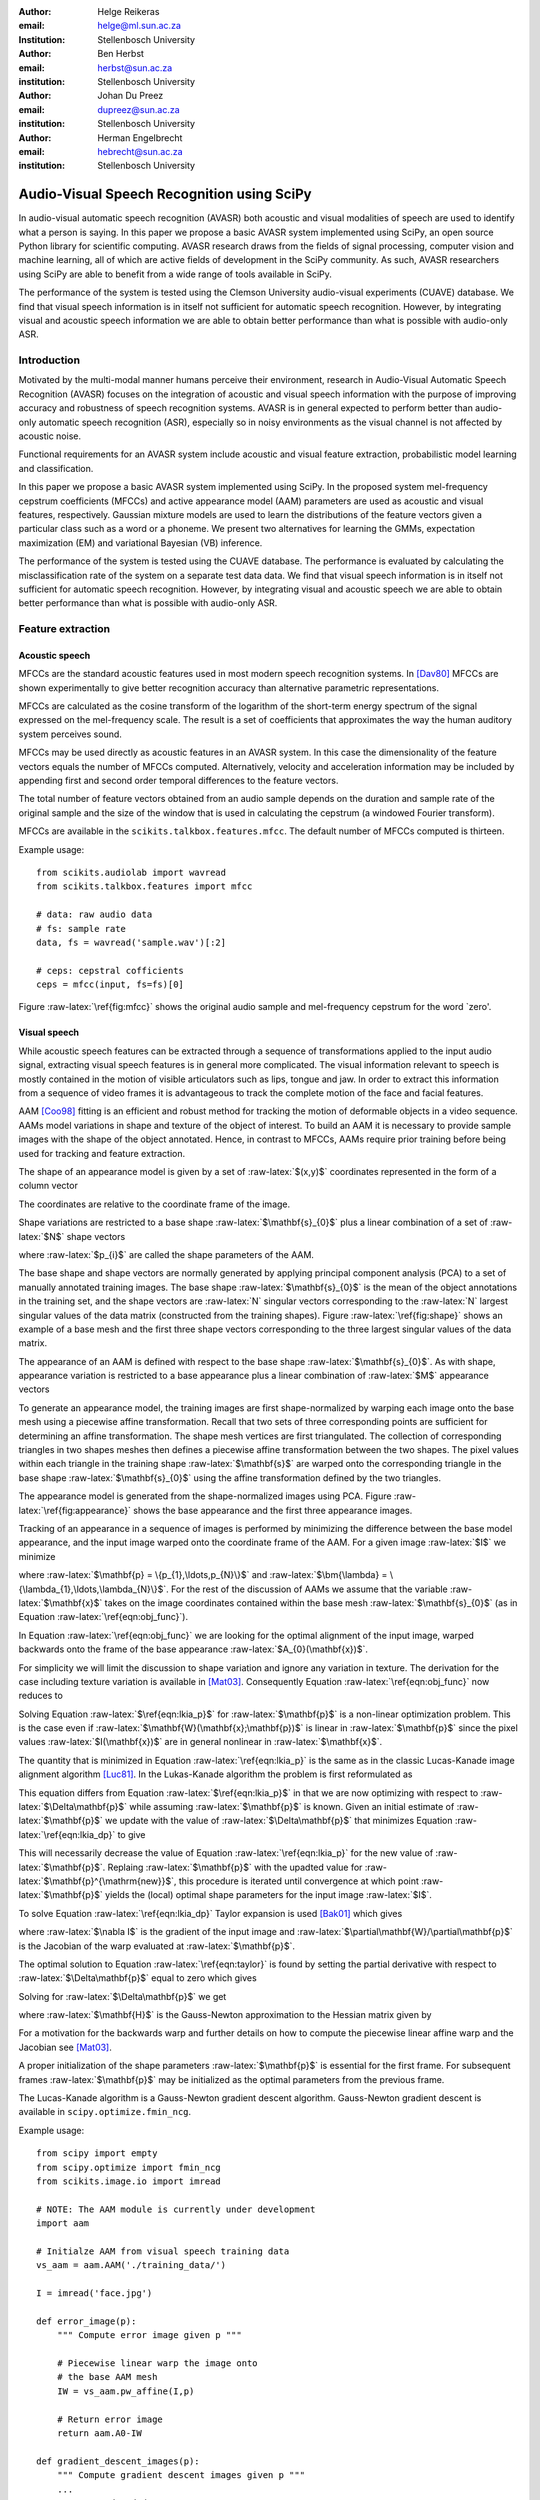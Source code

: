 .. role:: raw-latex(raw)
    :format: latex html

:author: Helge Reikeras
:email: helge@ml.sun.ac.za
:Institution: Stellenbosch University

:author: Ben Herbst
:email: herbst@sun.ac.za
:institution: Stellenbosch University

:author: Johan Du Preez
:email: dupreez@sun.ac.za
:institution: Stellenbosch University

:author: Herman Engelbrecht
:email: hebrecht@sun.ac.za
:institution: Stellenbosch University


-------------------------------------------
Audio-Visual Speech Recognition using SciPy
-------------------------------------------

.. class:: abstract

In audio-visual automatic speech recognition (AVASR) both acoustic and visual modalities of speech are used to identify what a person is saying. In this paper we propose a basic AVASR system implemented using SciPy, an open source Python library for scientific computing.  AVASR research draws from the fields of signal processing, computer vision and machine learning, all of which are active fields of development in the SciPy community. As such, AVASR researchers using SciPy are able to benefit from a wide range of tools available in SciPy.

The performance of the system is tested using the Clemson University audio-visual experiments (CUAVE) database. We find that visual speech information is in itself not sufficient for automatic speech recognition. However, by integrating visual and acoustic speech information we are able to obtain better performance than what is possible with audio-only ASR. 

Introduction
============

Motivated by the multi-modal manner humans perceive their environment, research in Audio-Visual Automatic Speech Recognition (AVASR) focuses on the integration of acoustic and visual speech information with the purpose of improving accuracy and robustness of speech recognition systems. AVASR is in general expected to perform better than audio-only automatic speech recognition (ASR), especially so in noisy environments as the visual channel is not affected by acoustic noise. 

Functional requirements for an AVASR system include acoustic and visual feature extraction, probabilistic model learning and classification. 

In this paper we propose a basic AVASR system implemented using  SciPy. In the proposed system mel-frequency cepstrum coefficients (MFCCs) and active appearance model (AAM) parameters are used as acoustic and visual features, respectively. Gaussian mixture models are used to learn the distributions of the feature vectors given a particular class such as a word or a phoneme. We present two alternatives for learning the GMMs, expectation maximization (EM) and variational Bayesian (VB) inference.

The performance of the system is tested using the CUAVE database. The performance is evaluated by calculating the misclassification rate of the system on a separate test data data.  We find that visual speech information is in itself not sufficient for automatic speech recognition. However, by integrating visual and acoustic speech we are able to obtain better performance than what is possible with audio-only ASR. 

Feature extraction
==================

Acoustic speech
---------------

MFCCs are the standard acoustic features used in most modern speech recognition systems. In [Dav80]_ MFCCs are shown experimentally to give better recognition accuracy than alternative parametric representations.

MFCCs are calculated as the cosine transform of the logarithm of the short-term energy spectrum of the signal expressed on the mel-frequency scale. The result is a set of coefficients that approximates the way the human auditory system perceives sound. 

MFCCs may be used directly as acoustic features in an AVASR system. In this case the dimensionality of the feature vectors equals the number of MFCCs computed. Alternatively, velocity and acceleration information may be included by appending first and second order temporal differences to the feature vectors.

The total number of feature vectors obtained from an audio sample depends on the duration and sample rate of the original sample and the size of the window that is used in calculating the cepstrum (a windowed Fourier transform).

MFCCs are available in the ``scikits.talkbox.features.mfcc``. The default number of MFCCs computed is thirteen.

Example usage::

    from scikits.audiolab import wavread
    from scikits.talkbox.features import mfcc

    # data: raw audio data
    # fs: sample rate
    data, fs = wavread('sample.wav')[:2]

    # ceps: cepstral cofficients
    ceps = mfcc(input, fs=fs)[0]

Figure :raw-latex:`\ref{fig:mfcc}` shows the original audio sample and mel-frequency cepstrum for the word \`zero'.

.. raw:: latex

    \begin{figure}

        \begin{center}
        \includegraphics[width=\columnwidth]{mfcc.pdf}
        \end{center}
        \caption{Acoustic feature extraction from an audio sample of the word `zero'. Mel-frequency cepstrum (top) and original audio sample (bottom).}
        \label{fig:mfcc}
    \end{figure}

Visual speech
-------------
While acoustic speech features can be extracted through a sequence of transformations applied to the input audio signal, extracting visual speech features is in general more complicated. The visual information relevant to speech is mostly contained in the motion of visible articulators such as lips, tongue and jaw. In order to extract this information from a sequence of video frames it is advantageous to track the complete motion of the face and facial features.

AAM [Coo98]_ fitting is an efficient and robust method for tracking the motion of deformable objects in a video sequence. AAMs model variations in shape and texture of the object of interest. To build an AAM it is necessary to provide sample images with the shape of the object annotated. Hence, in contrast to MFCCs, AAMs require prior training before being used for tracking and feature extraction.

The shape of an appearance model is given by a set of :raw-latex:`$(x,y)$` coordinates represented in the form of a column vector

.. raw:: latex

    \begin{equation}
        \mathbf{s} = (x_{1},y_{1},x_{2},y_{2},\ldots,x_{n},y_{n})^{\mathrm{T}}.
    \end{equation}

The coordinates are relative to the coordinate frame of the image.

Shape variations are restricted to a base shape :raw-latex:`$\mathbf{s}_{0}$` plus a linear combination of a set of :raw-latex:`$N$` shape vectors

.. raw:: latex

    \begin{equation}
        \mathbf{s}=\mathbf{s}_{0} + \sum_{i=1}^{N}p_{i}\mathbf{s}_{i}
    \end{equation}

where :raw-latex:`$p_{i}$` are called the shape parameters of the AAM.

The base shape and shape vectors are normally generated by applying principal component analysis (PCA) to a set of manually annotated training images. The base shape :raw-latex:`$\mathbf{s}_{0}$` is the mean of the object annotations in the training set, and the shape vectors are :raw-latex:`N` singular vectors corresponding to the :raw-latex:`N` largest singular values of the data matrix (constructed from the training shapes). Figure :raw-latex:`\ref{fig:shape}` shows an example of a base mesh and the first three shape vectors corresponding to the three largest singular values of the data matrix.

.. raw:: latex
    
    \begin{figure}
        \begin{center}
        \includegraphics[width=\columnwidth]{shapes.pdf}
        \end{center}
        \caption{Triangulated base shape $\mathbf{s}_{0}$ (top left), and first three shape vectors $\mathbf{p}_{1}$ (top right), $\mathbf{p}_{2}$ (bottom left) and $\mathbf{p}_{3}$ (bottom right) represented by arrows superimposed onto the triangulated base shape.}
        \label{fig:shape}
    \end{figure}
..

The appearance of an AAM is defined with respect to the base shape :raw-latex:`$\mathbf{s}_{0}$`. As with shape, appearance variation is restricted to a base appearance plus a linear combination of :raw-latex:`$M$` appearance vectors

.. raw:: latex

   \begin{equation}
        A(\mathbf{x})=A_{0}+\sum_{i=1}^{M}\lambda_{i}A_{i}(\mathbf{x})\qquad\forall \mathbf{x}\in \mathbf{s}_{0}.
    \end{equation}

To generate an appearance model, the training images are first shape-normalized by warping each image onto the base mesh using a piecewise affine transformation. Recall that two sets of three corresponding points are sufficient for determining an affine transformation. The shape mesh vertices are first triangulated. The collection of corresponding triangles in two shapes meshes then defines a piecewise affine transformation between the two shapes. The pixel values within each triangle in the training shape :raw-latex:`$\mathbf{s}$` are warped onto the corresponding triangle in the base shape :raw-latex:`$\mathbf{s}_{0}$` using the affine transformation defined by the two triangles.

The appearance model is generated from the shape-normalized images using PCA. Figure :raw-latex:`\ref{fig:appearance}` shows the base appearance and the first three appearance images.

.. raw:: latex

    \begin{figure}
        \begin{center}
        \includegraphics[width=\columnwidth]{appearance.pdf}
        \end{center}
        \caption{Mean appearance $A_{0}$ (top left) and first three appearance images $A_{1}$ (top right), $A_{2}$ (bottom left) and $A_{3}$ (bottom right).}
        \label{fig:appearance}
    \end{figure}
..

Tracking of an appearance in a sequence of images is performed by minimizing the difference between the base model appearance, and the input image warped onto the coordinate frame of the AAM. For a given image :raw-latex:`$I$` we minimize

.. raw:: latex

    \begin{equation}
    \label{eqn:obj_func}
    \underset{\bm{\lambda},\mathbf{p}}{\operatorname{argmin}} \sum_{\mathbf{x}\in\mathbf{s}_{0}}\left[A_{0}(\mathbf{x})+\sum_{i=1}^{M}\lambda_{i}A_{i}(\mathbf{X})-I(\mathbf{W}(\mathbf{x};\mathbf{p}))\right]^{2}
    \end{equation}

where :raw-latex:`$\mathbf{p} = \{p_{1},\ldots,p_{N}\}$` and :raw-latex:`$\bm{\lambda} = \{\lambda_{1},\ldots,\lambda_{N}\}$`. For the rest of the discussion of AAMs  we assume that the variable :raw-latex:`$\mathbf{x}$` takes on the image coordinates contained within the base mesh :raw-latex:`$\mathbf{s}_{0}$` (as in Equation :raw-latex:`\ref{eqn:obj_func}`).

In Equation :raw-latex:`\ref{eqn:obj_func}` we are looking for the optimal alignment of the input image, warped backwards onto the frame of the base appearance :raw-latex:`$A_{0}(\mathbf{x})$`. 

.. 
    ----------------------------
    LUCAS-KANADE IMAGE ALIGNMENT
    ----------------------------

For simplicity we will limit the discussion to shape variation and ignore any variation in texture. The derivation for the case including texture variation is available in [Mat03]_. Consequently Equation :raw-latex:`\ref{eqn:obj_func}` now reduces to

.. raw:: latex

    \begin{equation}
    \label{eqn:lkia_p}
        \underset{\mathbf{p}}{\operatorname{argmin}}   \sum_{\mathbf{x}}[A_{0}(\mathbf{x}) - I(\mathbf{W}(\mathbf{x};\mathbf{p}))]^{2}.
    \end{equation}

Solving Equation :raw-latex:`$\ref{eqn:lkia_p}$` for :raw-latex:`$\mathbf{p}$` is a non-linear optimization problem. This is the case even if :raw-latex:`$\mathbf{W}(\mathbf{x};\mathbf{p})$` is linear in :raw-latex:`$\mathbf{p}$` since the pixel values :raw-latex:`$I(\mathbf{x})$` are in general nonlinear in :raw-latex:`$\mathbf{x}$`. 

The quantity that is minimized in Equation :raw-latex:`\ref{eqn:lkia_p}` is the same as in the classic Lucas-Kanade image alignment algorithm [Luc81]_. In the Lukas-Kanade algorithm the problem is first reformulated as

.. raw:: latex

    \begin{equation}
        \label{eqn:lkia_dp}
        \underset{\Delta\mathbf{p}}{\operatorname{argmin}} \sum_{\mathbf{x}}[A_{0}(\mathbf{X}) - I(\mathbf{W}(\mathbf{x};\mathbf{p}+\Delta\mathbf{p}))]^{2}.
    \end{equation}

This equation differs from Equation :raw-latex:`$\ref{eqn:lkia_p}$` in that we are now optimizing with respect to :raw-latex:`$\Delta\mathbf{p}$` while assuming :raw-latex:`$\mathbf{p}$` is known. Given an initial estimate of :raw-latex:`$\mathbf{p}$` we update with the value of :raw-latex:`$\Delta\mathbf{p}$` that minimizes Equation :raw-latex:`\ref{eqn:lkia_dp}` to give

.. raw:: latex

    \begin{equation}
        \mathbf{p}^{\mathrm{new}} = \mathbf{p} + \Delta\mathbf{p}.
    \end{equation}

This will necessarily decrease the value of Equation :raw-latex:`\ref{eqn:lkia_p}` for the new value of :raw-latex:`$\mathbf{p}$`. Replaing :raw-latex:`$\mathbf{p}$` with the upadted value for :raw-latex:`$\mathbf{p}^{\mathrm{new}}$`, this procedure is iterated until convergence at which point :raw-latex:`$\mathbf{p}$` yields the (local) optimal shape parameters for the input image :raw-latex:`$I$`.

To solve Equation :raw-latex:`\ref{eqn:lkia_dp}` Taylor expansion is used [Bak01]_ which gives

.. raw:: latex

    \begin{equation}
    \label{eqn:taylor}
    \underset{\Delta\mathbf{p}}{\operatorname{argmin}} \sum_{\mathbf{x}}\left[A_{0}(\mathbf{W}(\mathbf{x};\mathbf{p}))-I(\mathbf{W}(\mathbf{x};\mathbf{p}))-\nabla I\frac{\partial \mathbf{W}}{\partial\mathbf{p}}\Delta\mathbf{p}\right]^{2}
    \end{equation}

where :raw-latex:`$\nabla I$` is the gradient of the input image and :raw-latex:`$\partial\mathbf{W}/\partial\mathbf{p}$` is the Jacobian of the warp evaluated at :raw-latex:`$\mathbf{p}$`.

The optimal solution to Equation :raw-latex:`\ref{eqn:taylor}` is found by setting the partial derivative with respect to :raw-latex:`$\Delta\mathbf{p}$` equal to zero which gives

.. raw:: latex

    \begin{equation}
        2\sum_{\mathbf{x}}\left[\nabla\mathbf{I}\frac{\partial\mathbf{W}}{\partial\mathbf{p}}\right]^{\mathrm{T}}\left[A_{0}(\mathbf{x}) - I(\mathbf{W}(\mathbf{x}))-\nabla I\frac{\partial\mathbf{W}}{\partial\mathbf{p}}\Delta\mathbf{p}\right] = 0.
    \end{equation}

Solving for :raw-latex:`$\Delta\mathbf{p}$` we get

.. raw:: latex

    \begin{equation}
        \Delta\mathbf{p} = \mathbf{H}^{-1}\sum_{\mathbf{x}}\left[\nabla I\frac{\partial\mathbf{W}}{\partial\mathbf{p}}\right]^{\mathrm{T}}\left[A_{0}(\mathbf{x})-I(\mathbf{W}(\mathbf{x};\mathbf{p}))\right]
    \end{equation}
    
where :raw-latex:`$\mathbf{H}$` is the Gauss-Newton approximation to the Hessian matrix given by

.. raw:: latex

    \begin{equation}
        \mathbf{H} = \sum_{\mathbf{x}}\left[\nabla I\frac{\partial\mathbf{W}}{\partial\mathbf{p}}\right]^{\mathrm{T}}\left[\nabla I\frac{\partial\mathbf{W}}{\partial\mathbf{p}}\right].
    \end{equation}

For a motivation for the backwards warp and further details on how to compute the piecewise linear affine warp and the Jacobian see [Mat03]_. 

A proper initialization of the shape parameters :raw-latex:`$\mathbf{p}$` is essential for the first frame. For subsequent frames :raw-latex:`$\mathbf{p}$` may be initialized as the optimal parameters from the previous frame.

The Lucas-Kanade algorithm is a Gauss-Newton gradient descent algorithm. Gauss-Newton gradient descent is available in ``scipy.optimize.fmin_ncg``. 

Example usage::

    from scipy import empty
    from scipy.optimize import fmin_ncg
    from scikits.image.io import imread

    # NOTE: The AAM module is currently under development
    import aam

    # Initialze AAM from visual speech training data
    vs_aam = aam.AAM('./training_data/')

    I = imread('face.jpg')

    def error_image(p):
        """ Compute error image given p """

        # Piecewise linear warp the image onto
        # the base AAM mesh
        IW = vs_aam.pw_affine(I,p)

        # Return error image
        return aam.A0-IW

    def gradient_descent_images(p):
        """ Compute gradient descent images given p """
        ...
        return gradIW_dWdP
    
    def hessian(p):
        """ Compute hessian matrix """"
        ...
        return H

    # Update p 
    p = fmin_ncg(f=error_image,
                     x0=p0,
                     fprime=gradient_descent_images,
                     fhess=hessian)

.. raw:: latex

    \begin{figure}

        \begin{center}
        \includegraphics[width=\columnwidth]{aam_fit.pdf}
        \end{center}
        \caption{AAM fitted to an image}
        \label{fig:aam_fit}
    \end{figure}
..

Figure :raw-latex:`\ref{fig:aam_fit}` shows an AAM fitted to an input image. When tracking motion in a video sequence an AAM is fitted to each frame using the previous optimal fit as a starting point. 

In [Bak01]_ the AAM fitting method described above is referred to as \`forwards-additive`. 

As can be seen in Figure :raw-latex:`\ref{fig:shape}` the first two shape vectors mainly correspond to the movement in the up-down and left-right directions, respectively. As these components do not contain any speech related information we can ignore the corresponding shape parameters :raw-latex:`$p_{1}$` and :raw-latex:`$p_{2}$` when extracting visual speech features. The remaining shape parameters, :raw-latex:`$p_{3},\ldots,p_{N}$`, are used as visual features in the AVASR system. 

Models for audio-visual speech recognition
==========================================

Once acoustic and visual speech features have been extracted from respective modalities, we learn probabilistic models for each of the classes we need to discriminate between (e.g. words or phonemes). The models are learned from manually labeled training data. We require these models to `generalize` well; i.e. the models must be able to correctly classify novel samples that was not present in the training data.

Gaussian Mixture Models
-----------------------

Gaussian Mixture Models (GMMs) provide a powerful method for modeling data distributions under the assumption that the data is independent and identically distributed (i.i.d.). GMMs are defined as a weighted sum of Gaussian probability distributions

.. raw:: latex

    \begin{equation}\label{eqn:gauss}
        p(\mathbf{x}) = \sum_{k=1}^{K}\pi_{k}\mathcal{N}(\mathbf{x}|\bm{\mu}_{k},\bm{\Sigma}_{k})
    \end{equation}

where :raw-latex:`$\pi_{k}$` is the weight, :raw-latex:`$\bm{\mu}_{k}$` the mean, and :raw-latex:`$\bm{\Sigma}_{k}$` the covariance matrix of the :raw-latex:`$k\mathrm{th}$` mixture component.

Maximum likelihood
------------------

The log likelihood function of the GMM parameters :raw-latex:`$\bm{\pi}$`, :raw-latex:`$\bm{\mu}$` and :raw-latex:`$\bm{\Sigma}$` given a set of D-dimensional observations :raw-latex:`$\mathbf{X}=\{\mathbf{x}_{1},\ldots,\mathbf{x}_{N}\}$`  is given by

.. raw:: latex

    \begin{equation}
        \ln p(\mathbf{X}|\bm{\pi},\bm{\mu},\bm{\Sigma}) = \sum_{n=1}^{N}\ln\left\{\sum_{k=1}^{K}\pi_{k}\mathcal{N}(\bm{x}_{n}|\bm{\mu}_{k},\bm{\Sigma}_{k})\right\}.
    \end{equation}

Note that the log likelihood is a function of the GMM parameters :raw-latex:`$\bm{\pi},\bm{\mu}$` and :raw-latex:`$\bm{\Sigma}$`. In order to fit a GMM to the observed data we maximize this likelihood with respect to the model parameters.

Expectation maximization
------------------------

The Expectation Maximization (EM) algorithm [Bis07]_ is an efficient iterative technique for optimizing the log likelihood function. As its name suggests, EM is a two stage algorithm. The first (`E` or `expectation`) step calculates the expectations for each data point to belong to each of the mixture components. It is also often expressed as the `responsibility` that the :raw-latex:`$k$th` mixture component takes for `explaining` the :raw-latex:`$n$th` data point, and is given by

.. raw:: latex

    \[r_{nk} = \frac{\pi_{k}\mathcal{N}(\mathbf{x}_{n}|\bm{\mu}_{k},\bm{\Sigma_{k}})}{\sum_{k=1}^{K}\pi_{k}\mathcal{N}(\mathbf{x}_{n}|\bm{\mu}_{k},\bm{\Sigma}_{k})}.\]

Note that this is a \`soft' assignment where each data point is assigned to a given mixture component with a certain probability. Once the responsibilities are available the model parameters are updated (`M` or `maximization` step). The quantities

.. raw:: latex

    \begin{eqnarray}
        N_{k} &=& \sum_{n=1}^{N}r_{nk} \label{eqn:m_step_N}\\
        \mathbf{\bar{x}}_{k} &=& \sum_{n=1}^{N}r_{nk}\mathbf{x}_{n}\label{eqn:m_step_xbar}\\
        \mathrm{S}_{k} &=& \sum_{n=1}^{N}r_{nk}(\mathbf{x}_{n}-\mathbf{\bar{x}}_{k})(\mathbf{x}_{n}-\mathbf{\bar{x}}_{k})^{\mathrm{T}}\label{eqn:m_step_S}
    \end{eqnarray}


are first calculated. Finally the model parameters are updated as

.. raw:: latex

    \begin{eqnarray}
        \pi_{k}^{\mathrm{new}} &=& \frac{N_{k}}{N}\label{eqn:pi_k_new}\\
        \bm{\mu}_{k}^{\mathrm{new}} &=& \frac{\mathbf{\bar{x}}_{k}}{N_{k}}\label{eqn:mu_k_new}\\
        \mathbf{\Sigma}_{k}^{\mathrm{new}} &=& \frac{S_{k}}{N_{k}}\label{eqn:Sigma_k_new}.
    \end{eqnarray}

See [Bis07]_ for the derivation of these equations.

The EM algorithm in general only converges to a local optimum of the log likelihood function. Thus, the choice of initial parameters is crucial.

GMM-EM is available in ``scikits.learn.em``.

Example usage::

    from numpy import loadtxt
    from scikits.learn.em import GM, GMM, EM

    # Data dimensionality
    D = 8

    # Number of Gaussian Mixture Components
    K = 16        

    # Initialize Gaussian Mixture Model
    gmm = GMM(GM(D,K))

    # X is the feature data matrix

    # Learn GMM
    EM().train(X,gmm)

Figure :raw-latex:`\ref{fig:em}` shows a visual speech GMM learned using EM. For illustrative purposes only the first two speech-related shape parameters :raw-latex:`$p_{3}$` and :raw-latex:`$p_{4}$` are used. The shape parameters are obtained by fitting an AAM to each frame of a video of a speaker saying the word \`zero'. The crosses represent the training data, the circles are the means of the Gaussians and the ellipses are the standard deviation contours (scaled by the inverse of the weight of the corresponding mixture component for visualization purposes). The video frame rate is 30 frames per second (FPS) and the number of mixture components used is :raw-latex:`$16$`.

Note that in practice more than two shape parameters are used, which usually also requires an increase in the number of mixture components necessary to sufficiently capture the distribution of the data.

.. raw:: latex

    \begin{figure}
        \begin{center}
        \includegraphics[width=\columnwidth]{em.pdf}
        \end{center}
        \caption{Visual speech GMM of the word 'zero' learned using EM algorithm on two-dimensional feature vectors.}
        \label{fig:em}
    \end{figure}

Variational Bayes
-----------------

An important question that we have not yet answered is how to choose the number of mixture components. Too many components lead to redundancy in the number of computations, while too few may not be sufficient to represent the structure of the data. Additionally, too many components easily lead to overfitting. Overfitting occurs when the complexity of the model is not in proportion to the amount of available training data. In this case the data is not sufficient for accurately estimating the GMM parameters. 

The maximum likelihood criteria is unsuitable to estimate the number of mixture components since it increases monotonically with the number of mixture components. Variational Bayesian (VB) inference is an alternative learning method that is less sensitive than ML-EM to over-fitting and singular solutions while at the same time leads to automatic model complexity selection [Bis07]_.

As it simplifies calculation we work with the precision matrix :raw-latex:`$\mathbf{\Lambda} = \mathbf{\Sigma}^{-1}$` instead of the covariance matrix.

VB differs from EM in that the parameters are modeled as random variables. Suitable conjugate distributions are the Dirichlet distribution

.. raw:: latex

    \begin{equation}
        p(\bm{\pi}) = C(\bm{\alpha}_{0})\prod_{k=1}^{K}\pi_{k}^{\alpha_{0}-1}
    \end{equation}

for the mixture component weights, and the Gaussian-Wishart distribution

.. raw:: latex

    \begin{equation}
        p(\bm{\mu},\bm{\Lambda}) = \prod_{k=1}^{K}\mathcal{N}(\bm{\mu}_{k}|\bm{m}_{0},\beta_{0}\Lambda_{k})\mathcal{W}(\Lambda_{k}|\mathbf{W}_{0},\bm{\nu}_{0})
    \end{equation}

for the means and precisions of the mixture components.

In the VB framework, learning the GMM is performed by finding the posterior distribution over the model parameters given the observed data. This posterior distribution can be found using VB inference as described in [Bis07]_.  


VB is an iterative algorithm with steps analogous to the EM algorithm. Responsibilities are calculated as

.. raw:: latex

    \begin{equation}
        r_{nk} = \frac{\rho_{nk}}{\sum_{j=1}^{K}\rho_{nj}}.
    \end{equation}

The quantities :raw-latex:`$\rho_{nk}$` are given in the log domain by

.. raw:: latex

    \begin{eqnarray}
        \ln{\rho_{nk}} &=& \mathbb{E}[\ln{\pi_{k}}] + \frac{1}{2}\mathbb{E}[\ln{|\bm{\Lambda}|}] - \frac{D}{2}\ln{2\pi}\nonumber\\
        && - \frac{1}{2}\mathbb{E}_{\bm{\mu}_{k},\bm{\Lambda}_{k}}[(\mathbf{x}_{n}-\bm{\mu}_{k})^{\mathrm{T}}\bm{\Lambda}_{k}(\mathbf{x}_{n}-\bm{\mu}_{k})]
    \end{eqnarray}

where

.. raw:: latex

    \begin{eqnarray}
            \mathbb{E}_{\bm{\mu},\bm{\Lambda}}[(\mathbf{x}_{n}-\bm{\mu}_{k})^{\mathrm{T}}\bm{\Lambda}_{k}(\mathbf{x}_{n}-\bm{\mu}_{k})]
    &=& D\beta_{k}^{-1}\nonumber\\
    +\nu_{k}(\mathbf{x}_{n}-\mathbf{m}_{k})^{\mathrm{T}}\mathbf{W}_{k}(\mathbf{x}_{n}-\mathbf{m}_{k})&&
    \end{eqnarray}

and

.. raw:: latex

    \begin{eqnarray}
        \ln{\widetilde{\pi}_{k}} &=& \mathbb{E}[\ln{\pi_{k}}] = \psi(\alpha_{k})-\psi(\widehat{\alpha}_{k})\label{eqn:log_pi_tilde}\\
        \ln{\widetilde{\Lambda}_{k}} &=& \mathbb{E}[\ln|\bm{\Lambda}_{k}|] = \sum_{i=1}^{D}\psi\left(\frac{\nu_{k}+1-i}{2}\right)\nonumber\\&&+D\ln{2}+\ln{|\mathbf{W}_{k}|}\label{eqn:log_lambda_tilde}.
    \end{eqnarray}

Here :raw-latex:`$\widehat{\alpha}=\sum_{k}\alpha_{k}$` and :raw-latex:`$\psi$` is the derivative of the logarithm of the gamma function, also called the digamma function. The digamma function is available in SciPy as ``scipy.special.psi``.

The analogous M-step is performed using a set of equations similar to those found in EM. First the quantities

.. raw:: latex

    \begin{eqnarray}
        N_{k} &=& \sum_{n}r_{nk}\label{eqn:N_k}\\
        \mathbf{\bar{x}}_{k} &=& \frac{1}{N_{k}}\sum_{n}r_{nk}\mathbf{x}_{n}\label{eqn:xbar_k}\\
        \mathbf{S}_{k} &=& \frac{1}{N_{k}}\sum_{n}r_{nk}(\mathbf{x}_{n}-\mathbf{\bar{x}}_{k})(\mathbf{x}_{n}-\mathbf{\bar{x}}_{k})^{\mathrm{T}}\label{eqn:S_k}.
    \end{eqnarray}

are calculated. The posterior model parameters are then updated as

.. raw:: latex

    \begin{eqnarray}
        \alpha_{k}^{\mathrm{new}} &=& \alpha_{0}+N_{k}\label{eqn:alpha_k}\\
        \beta_{k}^{\mathrm{new}} &=& \beta_{0} + N_{k}\label{eqn:beta_k}\\
        \mathbf{m}_{k}^{\mathrm{new}} &=& \frac{1}{\beta_{k}}(\beta_{0}\mathbf{m}_{0}+N_{k}\mathbf{\bar{x}}_{k})\\
        \mathbf{W}_{k}^{\mathrm{new}} &=& \mathbf{W}_{0} + N_{k}\mathbf{S}_{k} + \nonumber\\&&\frac{\beta_{0}N_{k}}{\beta_{0}+N_{k}}(\mathbf{\bar{x}}-\mathbf{m}_{0})(\mathbf{\bar{x}}-\mathbf{m}_{0})^{\mathrm{T}} \\
        \nu_{k}^{\mathrm{new}} &=& \nu_{0} + N_{k} \label{eqn:nu_k}.
    \end{eqnarray}

Figure :raw-latex:`\ref{fig:vb}` shows a GMM learned using VB on the same data as in Figure :raw-latex:`\ref{fig:em}`. The initial number of components is again :raw-latex:`$16$`. Compared to Figure :raw-latex:`\ref{fig:em}` we observe that VB results in a much sparser model while still capturing the structure of the data. In fact, the redundant components have all converged to their prior distributions and have been assigned the weight of  :raw-latex:`0` indicating that these components do not contribute towards \`explaining' the data and can be pruned from the model. We also observe that outliers in the data (which is likely to be noise) is to a large extent ignored.

.. raw:: latex

    \begin{figure}
        \begin{center}
        \includegraphics[width=\columnwidth]{vb.pdf}
        \end{center}
        \caption{Visual speech GMM of the word `zero' learned using VB algorithm on two-dimensional feature vectors.}

        \label{fig:vb}
    \end{figure}
..

We have recently developed a Python VB class for ``scikits.learn``. The class conforms to a similar interface as the EM class and will soon be available in the development version of ``scikits.learn``.

Experimental results
====================

A basic AVASR system was implemented using SciPy as outlined in the previous sections.

In order to test the system we use the CUAVE database [Pat02]_. The CUAVE database consists of 36 speakers, 19 male and 17 female, uttering isolated and continuous digits. Video of the speakers is recorded in frontal, profile and while moving. We only use the portion of the database where the speakers are stationary and facing the camera while uttering isolated digits. We use data from 24 speakers for training and the remaining 12 for testing. Hence, data from the speakers in the test data are not used for training. This allows us to evaluate how well the models generalize to speakers other than than those used for training. A sample frame from each speaker in the dataset is shown in Figure :raw-latex:`\ref{fig:data}`.

.. raw:: latex

    \begin{figure}
        \begin{center}
        \includegraphics[width=\columnwidth]{thumb.png}
        \end{center}
        \caption{Frames from the CUAVE audio-visual data corpus}
        \label{fig:data}
    \end{figure}
..

In the experiment we build an individual AAM for each speaker by manually annotating every 50th frame. The visual features are then extracted by fitting the AAM to each frame in the video of the speaker.

Training the speech recognition system consists of learning acoustic and visual GMMs for each digit using samples from the training data. Learning is performed using VB inference. Testing is performed by classifying the test data. To evaluate the performance of the system we use the misclassification rate, i.e. the number of wrongly classified samples divided by the total number of samples.

We train acoustic and visual GMMs separately for each digit. The probability distributions (see Equation :raw-latex:`\ref{eqn:gauss}`) are denoted by :raw-latex:`$p(\mathbf{x}_{A})$` and :raw-latex:`$p(\mathbf{x}_{V})$` for the acoustic and visual components, respectively. The probability of a sample :raw-latex:`$(\mathbf{x}_{A},\mathbf{x}_{V})$` belonging to digit class :raw-latex:`$c$` is then  given by :raw-latex:`$p_{A}(\mathbf{x}_{A}|c)$` and :raw-latex:`$p_{V}(\mathbf{x}_{V}|c)$`.

As we wish to test the effect of noise in the audio channel, acoustic noise ranging from -5dB to 25dB signal-to-noise ratio (SNR) in steps of 5 dB is added to the test data. We use additive white Gaussian noise with zero mean and variance

.. raw:: latex 

    \begin{equation}
        \label{eqn:noise}
        \sigma_{\eta}^{2} = 10^{\frac{-\mathrm{SNR}}{10}}.
    \end{equation}

The acoustic and visual GMMs are combined into a single classifier by exponentially weighting each GMM in proportion to an estimate of the information content in each stream. As the result no longer represent probabilities we use the term `score`. For a given digit we get the combined audio-visual model

.. raw:: latex

    \begin{equation} 
        \label{eqn:decision}
        \mathrm{Score}(\mathbf{x}_{AV}|c) = p(\mathbf{x}_{A}|c)^{\lambda_{A}}p(\mathbf{x}_{V}|c)^{\lambda_{V}}
    \end{equation}

where 

.. raw:: latex

    \begin{eqnarray}
        0\leq\lambda_{A}\leq 1\\
        0\leq\lambda_{V}\leq 1
    \end{eqnarray}

and

.. raw:: latex

    \begin{equation}
        \lambda_{A}+\lambda_{V}=1\label{eqn:param_constraint}.
    \end{equation}

Note that Equation :raw-latex:`\ref{eqn:decision}` is equivalent to a linear combination of log likelihoods.

The stream exponents cannot be determined through a maximum likelihood estimation, as this will always result in a solution with the modality having the largest probability being assigned a weight of 1 and the other 0. Instead, we discriminatively estimate the stream exponents. As the number of classes in our experiment is relatively small we perform this optimization using a brute-force grid search, directly minimizing the misclassification rate. Due to the constraint (Equation :raw-latex:`\ref{eqn:param_constraint}`) it is only necessary to vary :raw-latex:`$\lambda_{A}$` from 0 to 1. The corresponding :raw-latex:`$\lambda_{V}$` will then be given by :raw-latex:`$1-\lambda_{A}$`.We vary :raw-latex:`$\lambda_{A}$` from 0 to 1 in steps of 0.1. The set of parameters :raw-latex:`$\lambda_{A}$` and :raw-latex:`$\lambda_{V}$` that results in the lowest misclassification rate are chosen as optimum parameters.

..
    Table :raw-latex:`\ref{tab:opt_stream_w}` shows the optimal stream weights found for the varying SNR. Note that for the most extreme noise case (-5 dB) the best result is obtained by weighting the visual component with weight 0.7. As the level of noise decreases there appears to be a convergence towards :raw-latex:`$\lambda_{A}=0.9$` and :raw-latex:`$\lambda_{V}=0.1$` indicating that for clean audio the audio channel contains significantly more speech information than the visual channel, but that the combination of audio and visual speech still performs better than audio only. In the case of clean we were unable to achieve better results with AVASR than audio-only ASR.
    .. raw:: latex
    \begin{table}
      \begin{center}
      \begin{tabular}{l | c | c | c | c | c | c | c | c}
        SNR & -5 & 0 & 5 & 10 & 15 & 20 & 25 & Clean \\
        \hline
        $\lambda_{A}$ & 0.3 & 0.7 & 0.9 & 0.9 & 0.9 & 0.9 & 0.9 & 1.0\\
        $\lambda_{V}$ & 0.7 & 0.3 & 0.1 & 0.1 & 0.1 & 0.1 & 0.1 & 0.0
      \end{tabular}
      \end{center}
      \caption{Optimal stream weights}
      \label{tab:opt_stream_w}
    \end{table}
..

In the experiment we perform classification for each of the SNR levels using Equation :raw-latex:`\ref{eqn:decision}` and calculate the average misclassification rate. We compare audio-only, visual-only, and audio-visual classifiers. For the audio-only classifier the stream weights are :raw-latex:`$\lambda_{A}= \textrm{ and } \lambda_{V}=0$` and for visual-only :raw-latex:`$\lambda_{A}=0 \textrm{ and } \lambda_{V}=1$`. For the audio-visual classifier the discriminatively trained stream weights are used. Figure :raw-latex:`\ref{fig:results}` shows average misclassification rate for the different models and noise levels.

From the results we observe that the visual channel does contain information relevant to speech, but that visual speech is not in itself sufficient for speech recognition. However, by combining acoustic and visual speech we are able to increase recognition performance above that of audio-only speech recognition, especially the presence of acoustic noise.

.. raw:: latex

    \begin{figure}
        \begin{center}
        \includegraphics[width=\columnwidth]{results.pdf}
        \end{center}
        \caption{Misclassification rate}
        \label{fig:results}
    \end{figure}

Conclusion
==========

In this paper we propose a basic AVASR system that uses MFCCs as acoustic features, AAM parameters as visual features, and GMMs for modeling the distribution of audio-visual speech feature data. We present the EM and VB algorithms as two alternatives for learning the audio-visual speech GMMs and demonstrate how VB is less affected than EM by overfitting while leading to automatic model complexity selection.

The AVASR system is implemented in Python using SciPy and tested using the CUAVE database. Based on the results we conclude that the visual channel does contain relevant speech information, but is not in itself sufficient for speech recognition. However, by combining features of visual speech with audio features, we find that AVASR gives better performance than audio-only speech recognition, especially in noisy environments.

..
    Future Work
    ===========
    
    When optimizing Equation :raw-latex:`\ref{eqn:lkia_p}` we only consider variation in shape. However, additionally modeling appearance variation and including the appearance parameters in the speech feature vectors is likely to increase the robustness and performance of both the AAM tracker and speech recognizer.
    
    The GMM makes the fundamental assumption that the data points are independent. However, for speech this is not the case as speech sounds are highly context dependent. Assuming that an observation is conditionally dependent of the previous observation only we obtain the first-order Hidden Markov Model (HMM) which has been a highly successful model for speech recognition.
    
    Dynamic Bayesian networks is generalization of HMMs that allow us to additionally model asynchrony between the acoustic and visual stream. 
    
    EM is the standard method for training both HMMs and DBNs. However, it also possible to perform variational Bayesian analysis in DBNs. The resulting models should have similar properties as to GMMs. The performance of VB of DBNs used in speech recognition remains an unexplored research direction.
    
    Stream weights may be weighted adaptively.

Acknowledgments
===============
The authors wish to thank MIH Holdings for funding the research presented in this paper and for granting permission to contribute the research source code to SciPy.



References
==========
.. [Dav80] S. Davis, I. Matthews. *Comparison of parametric representations for monosyllabic word recognition in continuously spoken sentences*,
           IEEE Transactions on Acoustics, Speech, and Signal Processing, 28(8),357-366, 1980

.. [Luc81] B.D. Lucas, T. Kanade. *An iterative image registration technique with an application to stereo vision*,
           Proceedings of Imaging understanding workshop, 121-130, 1981

.. [Coo98] T.F. Cootes, G.J. Edwards, C. J .Taylor, *Active appearance models*,
           Proceedings of the European Conference on Computer Vision, 1998

.. [Bak01] S. Baker and I. Matthews, *Lucas Kanade 20 Years On: A Unifying Framework*,
           International Journal of Computer Vision, 2000

.. [Pat02] E.K. Patterson, S. Gurbuz, Z. Tufekci, J.N. Gowdy,
           *CUAVE: A new audio-visual databse for multimodeal human-compuer inferface research*, 2002

.. [Mat03] I. Matthews, S. Baker, *Active Appearance Models Revisited*,
           International Journal of Computer Vision, 2003

.. [Bis07] C.M.Bishop. *Pattern recognition and machine learning*,
           Springer, 2007
